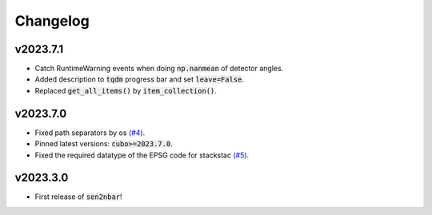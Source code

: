 Changelog
=========

v2023.7.1
---------

- Catch RuntimeWarning events when doing :code:`np.nanmean` of detector angles.
- Added description to :code:`tqdm` progress bar and set :code:`leave=False`.
- Replaced :code:`get_all_items()` by :code:`item_collection()`.

v2023.7.0
---------

- Fixed path separators by os `(#4) <https://github.com/ESDS-Leipzig/sen2nbar/issues/4>`_.
- Pinned latest versions: :code:`cubo>=2023.7.0`.
- Fixed the required datatype of the EPSG code for stackstac `(#5) <https://github.com/ESDS-Leipzig/cubo/issues/5>`_.

v2023.3.0
---------

- First release of :code:`sen2nbar`!